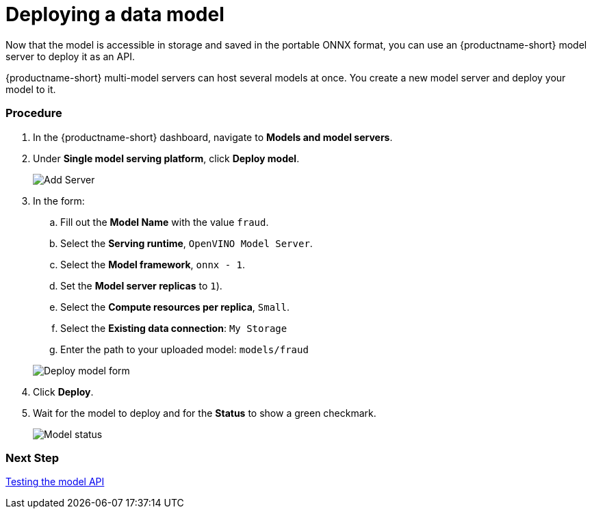 [id='deploying-a-model']
= Deploying a data model

Now that the model is accessible in storage and saved in the portable ONNX format, you can use an {productname-short} model server to deploy it as an API.

{productname-short} multi-model servers can host several models at once. You create a new model server and deploy your model to it.

=== Procedure

. In the {productname-short} dashboard, navigate to *Models and model servers*.

. Under *Single model serving platform*, click *Deploy model*.
+
image::model-serving/ds-project-model-list-add.png[Add Server]

+
. In the form:

.. Fill out the *Model Name* with the value `fraud`.
.. Select the *Serving runtime*, `OpenVINO Model Server`.
.. Select the *Model framework*, `onnx - 1`.
.. Set the *Model server replicas* to `1`).
.. Select the *Compute resources per replica*, `Small`.
.. Select the *Existing data connection*: `My Storage`
.. Enter the path to your uploaded model: `models/fraud`

+
image::model-serving/deploy-model-form.png[Deploy model form]

. Click *Deploy*.

. Wait for the model to deploy and for the *Status* to show a green checkmark.
+
image::model-serving/ds-project-model-list-status.png[Model status]

=== Next Step

xref:testing-the-model-api.adoc[Testing the model API]
